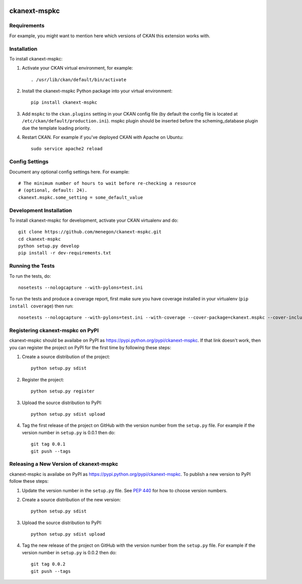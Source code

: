 .. You should enable this project on travis-ci.org and coveralls.io to make
   these badges work. The necessary Travis and Coverage config files have been
   generated for you.

.. image:: https://travis-ci.org/menegon/ckanext-mspkc.svg?branch=master
    :target: https://travis-ci.org/menegon/ckanext-mspkc

.. image:: https://coveralls.io/repos/menegon/ckanext-mspkc/badge.svg
  :target: https://coveralls.io/r/menegon/ckanext-mspkc

.. image:: https://pypip.in/download/ckanext-mspkc/badge.svg
    :target: https://pypi.python.org/pypi//ckanext-mspkc/
    :alt: Downloads

.. image:: https://pypip.in/version/ckanext-mspkc/badge.svg
    :target: https://pypi.python.org/pypi/ckanext-mspkc/
    :alt: Latest Version

.. image:: https://pypip.in/py_versions/ckanext-mspkc/badge.svg
    :target: https://pypi.python.org/pypi/ckanext-mspkc/
    :alt: Supported Python versions

.. image:: https://pypip.in/status/ckanext-mspkc/badge.svg
    :target: https://pypi.python.org/pypi/ckanext-mspkc/
    :alt: Development Status

.. image:: https://pypip.in/license/ckanext-mspkc/badge.svg
    :target: https://pypi.python.org/pypi/ckanext-mspkc/
    :alt: License

=============
ckanext-mspkc
=============

.. Put a description of your extension here:
   What does it do? What features does it have?
   Consider including some screenshots or embedding a video!


------------
Requirements
------------

For example, you might want to mention here which versions of CKAN this
extension works with.


------------
Installation
------------

.. Add any additional install steps to the list below.
   For example installing any non-Python dependencies or adding any required
   config settings.

To install ckanext-mspkc:

1. Activate your CKAN virtual environment, for example::

     . /usr/lib/ckan/default/bin/activate

2. Install the ckanext-mspkc Python package into your virtual environment::

     pip install ckanext-mspkc

3. Add ``mspkc`` to the ``ckan.plugins`` setting in your CKAN
   config file (by default the config file is located at
   ``/etc/ckan/default/production.ini``). mspkc plugin should be inserted before the scheming_database plugin due the template loading priority.

4. Restart CKAN. For example if you've deployed CKAN with Apache on Ubuntu::

     sudo service apache2 reload


---------------
Config Settings
---------------

Document any optional config settings here. For example::

    # The minimum number of hours to wait before re-checking a resource
    # (optional, default: 24).
    ckanext.mspkc.some_setting = some_default_value


------------------------
Development Installation
------------------------

To install ckanext-mspkc for development, activate your CKAN virtualenv and
do::

    git clone https://github.com/menegon/ckanext-mspkc.git
    cd ckanext-mspkc
    python setup.py develop
    pip install -r dev-requirements.txt


-----------------
Running the Tests
-----------------

To run the tests, do::

    nosetests --nologcapture --with-pylons=test.ini

To run the tests and produce a coverage report, first make sure you have
coverage installed in your virtualenv (``pip install coverage``) then run::

    nosetests --nologcapture --with-pylons=test.ini --with-coverage --cover-package=ckanext.mspkc --cover-inclusive --cover-erase --cover-tests


---------------------------------
Registering ckanext-mspkc on PyPI
---------------------------------

ckanext-mspkc should be availabe on PyPI as
https://pypi.python.org/pypi/ckanext-mspkc. If that link doesn't work, then
you can register the project on PyPI for the first time by following these
steps:

1. Create a source distribution of the project::

     python setup.py sdist

2. Register the project::

     python setup.py register

3. Upload the source distribution to PyPI::

     python setup.py sdist upload

4. Tag the first release of the project on GitHub with the version number from
   the ``setup.py`` file. For example if the version number in ``setup.py`` is
   0.0.1 then do::

       git tag 0.0.1
       git push --tags


----------------------------------------
Releasing a New Version of ckanext-mspkc
----------------------------------------

ckanext-mspkc is availabe on PyPI as https://pypi.python.org/pypi/ckanext-mspkc.
To publish a new version to PyPI follow these steps:

1. Update the version number in the ``setup.py`` file.
   See `PEP 440 <http://legacy.python.org/dev/peps/pep-0440/#public-version-identifiers>`_
   for how to choose version numbers.

2. Create a source distribution of the new version::

     python setup.py sdist

3. Upload the source distribution to PyPI::

     python setup.py sdist upload

4. Tag the new release of the project on GitHub with the version number from
   the ``setup.py`` file. For example if the version number in ``setup.py`` is
   0.0.2 then do::

       git tag 0.0.2
       git push --tags

